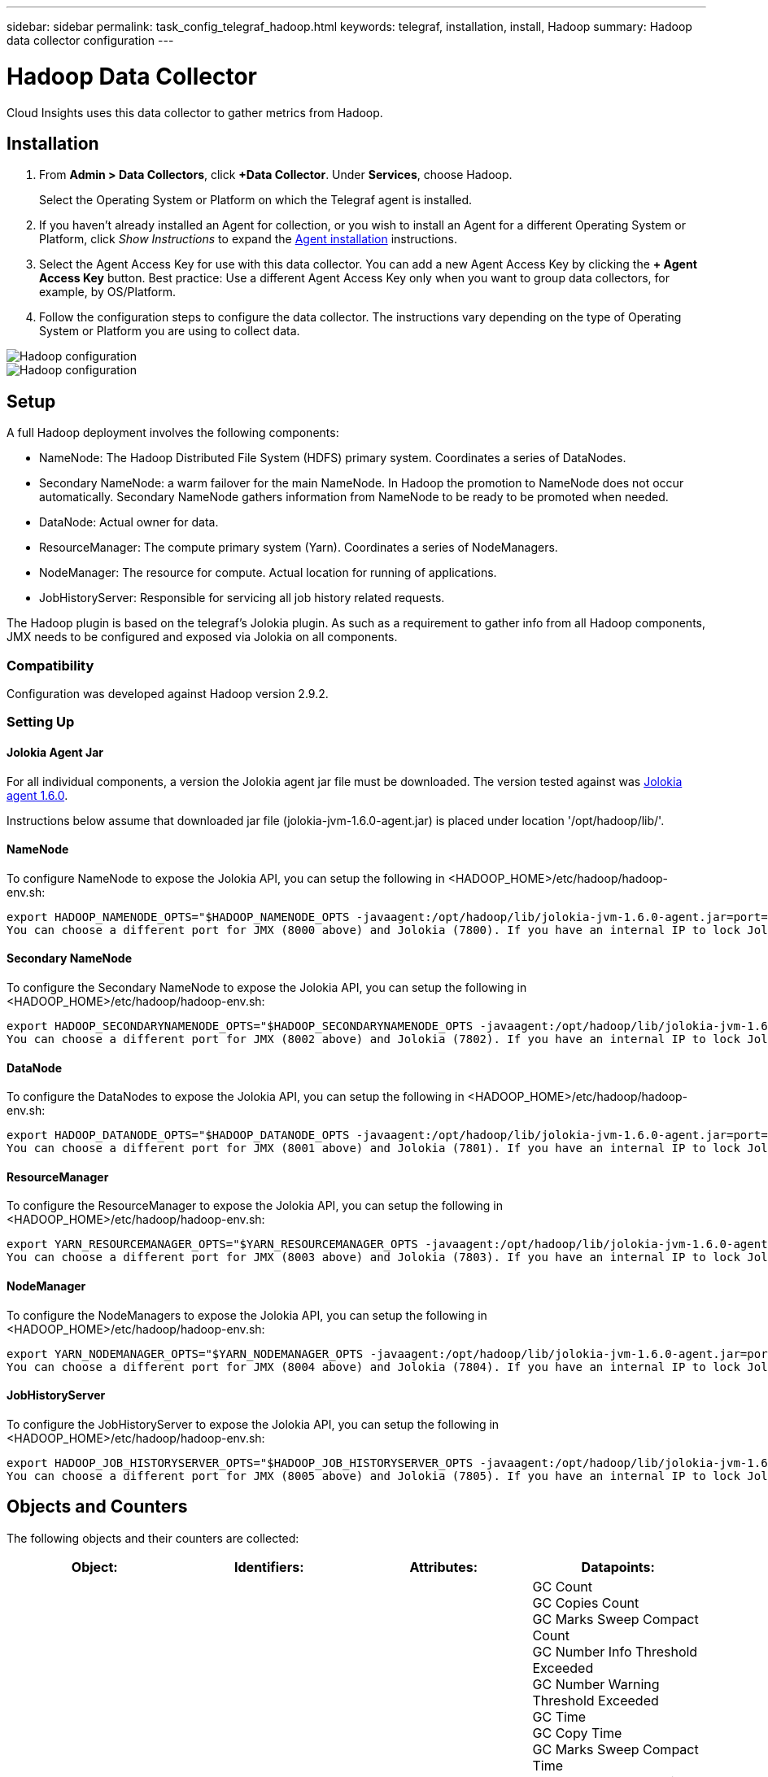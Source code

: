 ---
sidebar: sidebar
permalink: task_config_telegraf_hadoop.html
keywords: telegraf, installation, install, Hadoop
summary: Hadoop data collector configuration
---

= Hadoop Data Collector

:toc: macro
:hardbreaks:
:toclevels: 1
:nofooter:
:icons: font
:linkattrs:
:imagesdir: ./media/

[.lead]
Cloud Insights uses this data collector to gather metrics from Hadoop.

== Installation

. From *Admin > Data Collectors*, click *+Data Collector*. Under *Services*, choose Hadoop.
+
Select the Operating System or Platform on which the Telegraf agent is installed. 

. If you haven't already installed an Agent for collection, or you wish to install an Agent for a different Operating System or Platform, click _Show Instructions_ to expand the link:task_config_telegraf_agent.html[Agent installation] instructions.

. Select the Agent Access Key for use with this data collector. You can add a new Agent Access Key by clicking the *+ Agent Access Key* button. Best practice: Use a different Agent Access Key only when you want to group data collectors, for example, by OS/Platform.

. Follow the configuration steps to configure the data collector. The instructions vary depending on the type of Operating System or Platform you are using to collect data. 

image:HadoopDCConfigLinux-1.png[Hadoop configuration]
image:HadoopDCConfigLinux-2.png[Hadoop configuration]

== Setup

A full Hadoop deployment involves the following components:

* NameNode: The Hadoop Distributed File System (HDFS) primary system. Coordinates a series of DataNodes.
* Secondary NameNode: a warm failover for the main NameNode. In Hadoop the promotion to NameNode does not occur automatically. Secondary NameNode gathers information from NameNode to be ready to be promoted when needed.
* DataNode: Actual owner for data.
* ResourceManager: The compute primary system (Yarn). Coordinates a series of NodeManagers.
* NodeManager: The resource for compute. Actual location for running of applications.
* JobHistoryServer: Responsible for servicing all job history related requests.

The Hadoop plugin is based on the telegraf's Jolokia plugin. As such as a requirement to gather info from all Hadoop components, JMX needs to be configured and exposed via Jolokia on all components.

=== Compatibility
Configuration was developed against Hadoop version 2.9.2.

=== Setting Up

==== Jolokia Agent Jar
For all individual components, a version the Jolokia agent jar file must be downloaded. The version tested against was link:https://jolokia.org/download.html[Jolokia agent 1.6.0]. 

Instructions below assume that downloaded jar file (jolokia-jvm-1.6.0-agent.jar) is placed under location '/opt/hadoop/lib/'.

==== NameNode
To configure NameNode to expose the Jolokia API, you can setup the following in <HADOOP_HOME>/etc/hadoop/hadoop-env.sh:

----
export HADOOP_NAMENODE_OPTS="$HADOOP_NAMENODE_OPTS -javaagent:/opt/hadoop/lib/jolokia-jvm-1.6.0-agent.jar=port=7800,host=0.0.0.0 -Dcom.sun.management.jmxremote -Dcom.sun.management.jmxremote.port=8000 -Dcom.sun.management.jmxremote.ssl=false -Dcom.sun.management.jmxremote.password.file=$HADOOP_HOME/conf/jmxremote.password"
You can choose a different port for JMX (8000 above) and Jolokia (7800). If you have an internal IP to lock Jolokia onto you can replace the "catch all" 0.0.0.0 by your own IP. Notice this IP needs to be accessible from the telegraf plugin. You can use the option '-Dcom.sun.management.jmxremote.authenticate=false' if you don't want to authenticate. Use at your own risk.
----

==== Secondary NameNode
To configure the Secondary NameNode to expose the Jolokia API, you can setup the following in <HADOOP_HOME>/etc/hadoop/hadoop-env.sh:

----
export HADOOP_SECONDARYNAMENODE_OPTS="$HADOOP_SECONDARYNAMENODE_OPTS -javaagent:/opt/hadoop/lib/jolokia-jvm-1.6.0-agent.jar=port=7802,host=0.0.0.0 -Dcom.sun.management.jmxremote -Dcom.sun.management.jmxremote.port=8002 -Dcom.sun.management.jmxremote.ssl=false -Dcom.sun.management.jmxremote.password.file=$HADOOP_HOME/conf/jmxremote.password"
You can choose a different port for JMX (8002 above) and Jolokia (7802). If you have an internal IP to lock Jolokia onto you can replace the "catch all" 0.0.0.0 by your own IP. Notice this IP needs to be accessible from the telegraf plugin. You can use the option '-Dcom.sun.management.jmxremote.authenticate=false' if you don't want to authenticate. Use at your own risk.
----

==== DataNode
To configure the DataNodes to expose the Jolokia API, you can setup the following in <HADOOP_HOME>/etc/hadoop/hadoop-env.sh:

----
export HADOOP_DATANODE_OPTS="$HADOOP_DATANODE_OPTS -javaagent:/opt/hadoop/lib/jolokia-jvm-1.6.0-agent.jar=port=7801,host=0.0.0.0 -Dcom.sun.management.jmxremote -Dcom.sun.management.jmxremote.port=8001 -Dcom.sun.management.jmxremote.ssl=false -Dcom.sun.management.jmxremote.password.file=$HADOOP_HOME/conf/jmxremote.password"
You can choose a different port for JMX (8001 above) and Jolokia (7801). If you have an internal IP to lock Jolokia onto you can replace the "catch all" 0.0.0.0 by your own IP. Notice this IP needs to be accessible from the telegraf plugin. You can use the option '-Dcom.sun.management.jmxremote.authenticate=false' if you don't want to authenticate. Use at your own risk.
----

==== ResourceManager
To configure the ResourceManager to expose the Jolokia API, you can setup the following in <HADOOP_HOME>/etc/hadoop/hadoop-env.sh:

----
export YARN_RESOURCEMANAGER_OPTS="$YARN_RESOURCEMANAGER_OPTS -javaagent:/opt/hadoop/lib/jolokia-jvm-1.6.0-agent.jar=port=7803,host=0.0.0.0 -Dcom.sun.management.jmxremote -Dcom.sun.management.jmxremote.port=8003 -Dcom.sun.management.jmxremote.ssl=false -Dcom.sun.management.jmxremote.password.file=$HADOOP_HOME/conf/jmxremote.password"
You can choose a different port for JMX (8003 above) and Jolokia (7803). If you have an internal IP to lock Jolokia onto you can replace the "catch all" 0.0.0.0 by your own IP. Notice this IP needs to be accessible from the telegraf plugin. You can use the option '-Dcom.sun.management.jmxremote.authenticate=false' if you don't want to authenticate. Use at your own risk.
----

==== NodeManager
To configure the NodeManagers to expose the Jolokia API, you can setup the following in <HADOOP_HOME>/etc/hadoop/hadoop-env.sh:

----
export YARN_NODEMANAGER_OPTS="$YARN_NODEMANAGER_OPTS -javaagent:/opt/hadoop/lib/jolokia-jvm-1.6.0-agent.jar=port=7804,host=0.0.0.0 -Dcom.sun.management.jmxremote -Dcom.sun.management.jmxremote.port=8004 -Dcom.sun.management.jmxremote.ssl=false -Dcom.sun.management.jmxremote.password.file=$HADOOP_HOME/conf/jmxremote.password"
You can choose a different port for JMX (8004 above) and Jolokia (7804). If you have an internal IP to lock Jolokia onto you can replace the "catch all" 0.0.0.0 by your own IP. Notice this IP needs to be accessible from the telegraf plugin. You can use the option '-Dcom.sun.management.jmxremote.authenticate=false' if you don't want to authenticate. Use at your own risk.
----

==== JobHistoryServer
To configure the JobHistoryServer to expose the Jolokia API, you can setup the following in <HADOOP_HOME>/etc/hadoop/hadoop-env.sh:

----
export HADOOP_JOB_HISTORYSERVER_OPTS="$HADOOP_JOB_HISTORYSERVER_OPTS -javaagent:/opt/hadoop/lib/jolokia-jvm-1.6.0-agent.jar=port=7805,host=0.0.0.0 -Dcom.sun.management.jmxremote -Dcom.sun.management.jmxremote.port=8005 -Dcom.sun.management.jmxremote.password.file=$HADOOP_HOME/conf/jmxremote.password"
You can choose a different port for JMX (8005 above) and Jolokia (7805). If you have an internal IP to lock Jolokia onto you can replace the "catch all" 0.0.0.0 by your own IP. Notice this IP needs to be accessible from the telegraf plugin. You can use the option '-Dcom.sun.management.jmxremote.authenticate=false' if you don't want to authenticate. Use at your own risk.
----

== Objects and Counters

The following objects and their counters are collected:

[cols="<.<,<.<,<.<,<.<"]
|===
|Object:|Identifiers:|Attributes: |Datapoints:

|Hadoop Secondary NameNode

|Cluster
Namespace
Server

|Node Name
Node IP
Compile Info
Version

|GC Count
GC Copies Count
GC Marks Sweep Compact Count
GC Number Info Threshold Exceeded
GC Number Warning Threshold Exceeded
GC Time
GC Copy Time
GC Marks Sweep Compact Time
GC Total Extra Sleep Time
Logs Error Count
Logs Fatal Count
Logs Info Count
Logs Warn Count
Memory Heap Committed
Memory Heap Max
Memory Heap Used
Memory Max
Memory Non Heap Committed
Memory Non Heap Max
Memory Non Heap Used
Threads Blocked
Threads New
Threads Runnable
Threads Terminated
Threads Timed Waiting
Threads Waiting

|Hadoop NodeManager

|Cluster
Namespace
Server

|Node Name
Node IP

|Containers Allocated
Memory Allocate
Memory Allocated Oportunistic
Virtual Cores Allocated Oportunistic
Virtual Cores Allocated
Memory Available
Virtual Cores Available
Directories Bad Local
Directories Bad Log
Cache Size Before Clean
Container Launch Duration Avg Time
Container Launch Duration Number Of Operations
Containers Completed
Containers Failed
Containers Initing
Containers Killed
Containers Launched
Containers Reiniting
ContaIners Rolled Back on Failure
Containers Running
Disk Utilization Good Local Directories
Disk Utilization Good Log Directories
Bytes Deleted Private
Bytes Deleted Public
Containers Running Opportunistic
Bytes Deleted Total
Shuffle Connections
Shuffle Output Bytes
Shuffle Outputs Failed
Shuffle Outputs Ok
GC Count
GC Copies Count
GC Marks Sweep Compact Count
GC Number Info Threshold Exceeded
GC Number Warning Threshold Exceeded
GC Time
GC Copy Time
GC Marks Sweep Compact Time
GC Total Extra Sleep Time
Logs Error Count
Logs Fatal Count
Logs Info Count
Logs Warn Count
Memory Heap Committed
Memory Heap Max
Memory Heap Used
Memory Max
Memory Non Heap Committed
Memory Non Heap Max
Memory Non Heap Used
Threads Blocked
Threads New
Threads Runnable
Threads Terminated
Threads Timed Waiting
Threads Waiting

|Hadoop ResourceManager

|Cluster
Namespace
Server

|Node Name
Node IP

|ApplicationMaster Launch Delay Avg
ApplicationMaster Launch Delay Number
ApplicationMaster Register Delay Avg
ApplicationMaster Register Delay Number
NodeManager Active Number
NodeManager Decomissioned Number
NodeManager Decomissioning Number
NodeManager Lost Number
NodeManager Rebooted Number
NodeManager Shutdown Number
NodeManager Healthy Number
NodeManager Memory Limit
NodeManager Virtual Cores Limit
Used Capacity
Active Applications
Active Users
Aggregate Containers Allocated
Aggregate Containers Preempted
Aggregate Containers Released
Aggregate Memory Seconds Preempted
Aggregate Node Local Containers Allocated
Aggregate Off Switch Containers Allocated
Aggregate Ack Local Containers Allocated
Aggregate Virtual Cores Seconds Preempted
Containers Allocated
Memory Allocated
Virtual Cores Allocated
Application Attempt First Container Allocation Delay Avg Time
Application Attempt First Container Allocation Delay Number
Applications Completed
Applications Failed
Applications Killed
Applications Pending
Applications Running
Applications Submitted
Memory Available
Virtual Cores Available
Containers Pending
Memory Pending
Virtual Cores Pending
Containers Reserved
Memory Reserved
Virtual Cores Reserved
Memory ApplicationMaster Used
Virtual Cores ApplicationMaster Used
Capacity Used
GC Count
GC Copies Count
GC Marks Sweep Compact Count
GC Number Info Threshold Exceeded
GC Number Warning Threshold Exceeded
GC Time
GC Copy Time
GC Marks Sweep Compact Time
GC Total Extra Sleep Time
Logs Error Count
Logs Fatal Count
Logs Info Count
Logs Warn Count
Memory Heap Committed
Memory Heap Max
Memory Heap Used
Memory Max
Memory Non Heap Committed
Memory Non Heap Max
Memory Non Heap Used
Threads Blocked
Threads New
Threads Runnable
Threads Terminated
Threads Timed Waiting
Threads Waiting

|Hadoop DataNode

|Cluster
Namespace
Server

|Node Name
Node IP
Cluster ID
Version

|Transceiver Count
Transmits in Progress
Cache Capacity
Cache Used
Capacity
DFS Used
Estimated Capacity Lost Total
Last Volume Failure Rate
Blocks Number Cached
Blocks Number Failed to Cache
Blocks Number Failed to Uncache
Volumes Number Failed
Capacity Remaining
GC Count
GC Copies Count
GC Marks Sweep Compact Count
GC Number Info Threshold Exceeded
GC Number Warning Threshold Exceeded
GC Time
GC Copy Time
GC Marks Sweep Compact Time
GC Total Extra Sleep Time
Logs Error Count
Logs Fatal Count
Logs Info Count
Logs Warn Count
Memory Heap Committed
Memory Heap Max
Memory Heap Used
Memory Max
Memory Non Heap Committed
Memory Non Heap Max
Memory Non Heap Used
Threads Blocked
Threads New
Threads Runnable
Threads Terminated
Threads Timed Waiting
Threads Waiting

|Hadoop NameNode

|Cluster
Namespace
Server

|Node Name
Node IP
Transaction ID Last Written
Time Since Last Loaded Edits
HA State
File System State
Block Pool ID
Cluster ID
Compile Info
Distinct Version Count
Version

|Block Capacity
Blocks Total
Capacity Total
Capacity Used
Capacity Used Non DFS
Blocks Corrupt
Estimated Capacity Lost Total
Blocks Excess
Heartbeats Expired
Files Total
File System Lock Queue Length
Blocks Missing
Blocks Missing Replication with Factor One
Clients Active
Data Nodes Dead
Data Nodes Decommissioning Dead
Data Nodes Decommissioning Live
Data Nodes Decomissioning
Encryption Zones Number
Data Nodes Entering Maintenance
Files Under Construction
Data Nodes Dead in Maintenance
Data Nodes Live in Maintenance
Data Nodes Live
Storages Stale
Replication Pending Timeouts
Data Node Message Pending
Blocks Pending Deletion
Blocks Pending Replication
Blocks Misreplicated Postponed
Blocks Scheduled Replication
Snapshots
Snapshottable Directories
Data Nodes Stale
Files Total
Load Total
Sync Count Total
Transactions Since Last Checkpoint
Transactions Since Last Log Roll
Blocks Underreplicated
Volume Failures Total
Sync Times Total
Objects Max
Operations Block Add
Operations Allow Snapshots
Operations Block Batched
Operations Block Queued
Operations Block Received and Deleted
Operations Report Avg Time
Operations Block Report Number
Cache Report Avg Time
Cache Report Number
Operations Create File
Operations Create Snapshots
Operations Create SymLink
Operations Delete File
Operations Delete Snapshot
Operations Disallow Snapshot
Operations File In/Out
Files Appended
Files Created
Files Deleted
Files Listing
Files Renamed
Files Truncated
File System Load Time
Operations Generate EDEK Avg Time
Operations Generate EDEK 
Operations Get Additional Data Node
Blocks Get Locations
Get Edit Avg Time
Get Edit Number
Get Image Avg Time
Get Image Number
Operations Get Link Target
Operations Get Listing
Operations List Snapshottable Dir
Replication Not Scheduled Number
Put Image Avg Time
Put Image Number
Operations Rename Snapshots
Resource Check Time Avg Time
Resource Check Time Number
Safe Mode Time
Operations Snapshot Diff Report
Operations Storage Block Report
Replication Successful
Sync Avg Time
Operations Sync Number
Replication Timeout
Operations Total
Transaction Avg Time
Transaction Batchd In Sync
Transaction Number
EDEK Warmup Time Avg
EDEK Warmup Number
Block Pool Used Space
Cache Capacity
Cache Used
Capacity Free
Block Pool Used Percent
Percent Remaining
Percent Used
Threads
GC Count
GC Copies Count
GC Marks Sweep Compact Count
GC Number Info Threshold Exceeded
GC Number Warning Threshold Exceeded
GC Time
GC Copy Time
GC Marks Sweep Compact Time
GC Total Extra Sleep Time
Logs Error Count
Logs Fatal Count
Logs Info Count
Logs Warn Count
Memory Heap Committed
Memory Heap Max
Memory Heap Used
Memory Max
Memory Non Heap Committed
Memory Non Heap Max
Memory Non Heap Used
Threads Blocked
Threads New
Threads Runnable
Threads Terminated
Threads Timed Waiting
Threads Waiting

|Hadoop JobHistoryServer

|Cluster
Namespace
Server

|Node Name
Node IP

|GC Count
GC Copies Count
GC Marks Sweep Compact Count
GC Number Info Threshold Exceeded
GC Number Warning Threshold Exceeded
GC Time
GC Copy Time
GC Marks Sweep Compact Time
GC Total Extra Sleep Time
Logs Error Count
Logs Fatal Count
Logs Info Count
Logs Warn Count
Memory Heap Committed
Memory Heap Max
Memory Heap Used
Memory Max
Memory Non Heap Committed
Memory Non Heap Max
Memory Non Heap Used
Threads Blocked
Threads New
Threads Runnable
Threads Terminated
Threads Timed Waiting
Threads Waiting
|===



== Troubleshooting

Additional information may be found from the link:concept_requesting_support.html[Support] page.
